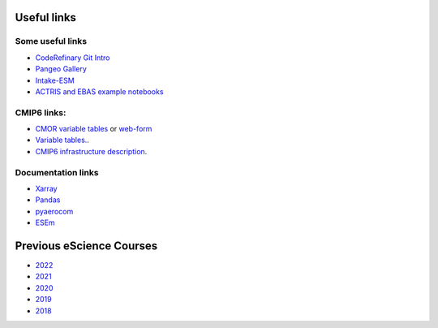 Useful links
============

Some useful links
~~~~~~~~~~~~~~~~~

- `CodeRefinary Git Intro <https://coderefinery.github.io/git-intro>`_
- `Pangeo Gallery <https://gallery.pangeo.io/>`_
- `Intake-ESM <https://intake-esm.readthedocs.io/en/stable/>`_
- `ACTRIS and EBAS example notebooks <https://github.com/ACTRIS-Data-Centre/actris-jupyter-hub>`_

CMIP6 links:
~~~~~~~~~~~~
- `CMOR variable tables <https://github.com/PCMDI/cmip6-cmor-tables/blob/main/Tables/CMIP6_fx.json>`_ or `web-form <https://clipc-services.ceda.ac.uk/dreq/mipVars.html>`_
- `Variable tables. <https://airtable.com/appYNLuWqAgzLbhSq/shrKcLEdssxb8Yvcp/tblL7dJkC3vl5zQLb>`_.
- `CMIP6 infrastructure description <https://wcrp-cmip.github.io/WGCM_Infrastructure_Panel/Papers/CMIP6_global_attributes_filenames_CVs_v6.2.7.pdf>`_.


Documentation links
~~~~~~~~~~~~~~~~~~~

- `Xarray <https://docs.xarray.dev/en/stable/>`_
- `Pandas <https://pandas.pydata.org/docs/user_guide/index.html#user-guide>`_
- `pyaerocom <https://pyaerocom.readthedocs.io/en/latest/>`_
- `ESEm <https://esem.readthedocs.io/en/latest/>`_



Previous eScience Courses
=========================

- `2022 <https://pangeo-data.github.io/escience-2022/intro.html>`_

  .. collapse:: Pangeo:

      - `Pangeo <https://pangeo.io/>`_ provides infrastructure for the kind of work learned at eScience courses.
      - Get a quick overview in this short `presentation <https://docs.google.com/presentation/d/1XB9jmKlPnyAtUWRG_xzGC9h3qn_88gVSegOI3uDcaKo/edit?usp=sharing>`_.


- `2021 <https://nordicesmhub.github.io/forces-2021/intro.html>`_
- `2020 <https://nordicesmhub.github.io/forces-2020/intro.html>`_

  .. collapse:: Highlights:

     - the subsection `Examples of Python Notebooks <https://nordicesmhub.github.io/forces-2020/example-notebooks/readme.html>`_ contains fully rendered/browsable Jupyternotebooks for working with EBAS, CMIP6, and HDF data

     - on the very page of `Examples of Python Notebooks <https://nordicesmhub.github.io/forces-2020/example-notebooks/readme.html>`_ are also *external* materials about common practices related to the eScience course listed

     - the subsection `Content in Jupyter Book <https://nordicesmhub.github.io/forces-2020/content.html>`_ contains a basic intro to writing brief text in `Markdown\/MyST <https://nordicesmhub.github.io/forces-2020/markdown.html>`_ as done inside Jupyter Notebooks. Or even how to write a `tutorial inside a Jupyter Notebook <https://nordicesmhub.github.io/forces-2020/notebooks.html>`_.

- `2019 <https://nordicesmhub.github.io/NEGI-Abisko-2019/>`_

  .. collapse:: Highlights:

    - the not-fully-rendered directory `/content <https://github.com/NordicESMhub/NEGI-Abisko-2019/tree/v1.0.0/content>`_ still offers these highlights:

      - `Jupyter Notebook <https://github.com/NordicESMhub/NEGI-Abisko-2019/blob/v1.0.0/content/setup/Abisko_prep.ipynb>`_ showing data imports and quickly create overview (map-)plots

      - `Tools to explore netCDF files <https://github.com/NordicESMhub/NEGI-Abisko-2019/blob/v1.0.0/content/tools/tools.md>`_

      - more examples of various data import, small processing, and quick overview plots are in this `directory <https://github.com/NordicESMhub/NEGI-Abisko-2019/tree/v1.0.0/content/training>`_ (mostly as rendered Jupyter Notebooks)

- `2018 <https://nordicesmhub.github.io/NEGI-Andoya-2018/>`_

  .. collapse:: Highlights:

      - `Python help <https://nordicesmhub.github.io/NEGI-Andoya-2018/python.html>`_: compact tutorials (contains a few dead links)
      - `Jupyter help <https://nordicesmhub.github.io/NEGI-Andoya-2018/jupyter.html>`_: introduction to Jupyter notebooks
      - `Tools <https://nordicesmhub.github.io/NEGI-Andoya-2018/tools.html>`_: stand-alone tools for working with netCDF files
      - `Git\/Github <https://nordicesmhub.github.io/NEGI-Andoya-2018/github.html>`_: Introduction to Git and Github
